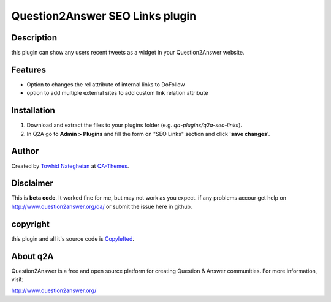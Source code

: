 ==============================
Question2Answer SEO Links plugin
==============================
-----------
Description
-----------
this plugin can show any users recent tweets as a widget in your Question2Answer website.

--------
Features
--------
- Option to changes the rel attribute of internal links to DoFollow
- option to add multiple external sites to add custom link relation attribute

------------
Installation
------------

#. Download and extract the files to your plugins folder (e.g. `qa-plugins/q2a-seo-links`).
#. In Q2A go to **Admin > Plugins** and fill the form on "SEO Links" section and click '**save changes**'.

-------------
Author
-------------
Created by `Towhid Nategheian`_ at QA-Themes_.

.. _Towhid Nategheian: http://TowhidN.com
.. _QA-Themes: http://QA-Themes.com

----------
Disclaimer
----------
This is **beta code**. It worked fine for me, but may not work as you expect. if any problems accour get help on http://www.question2answer.org/qa/ or submit the issue here in github.

-------
copyright
-------
this plugin and all it's source code is Copylefted_.

.. _Copylefted: http://en.wikipedia.org/wiki/Copyleft

---------
About q2A
---------
Question2Answer is a free and open source platform for creating Question & Answer communities. For more information, visit:

http://www.question2answer.org/